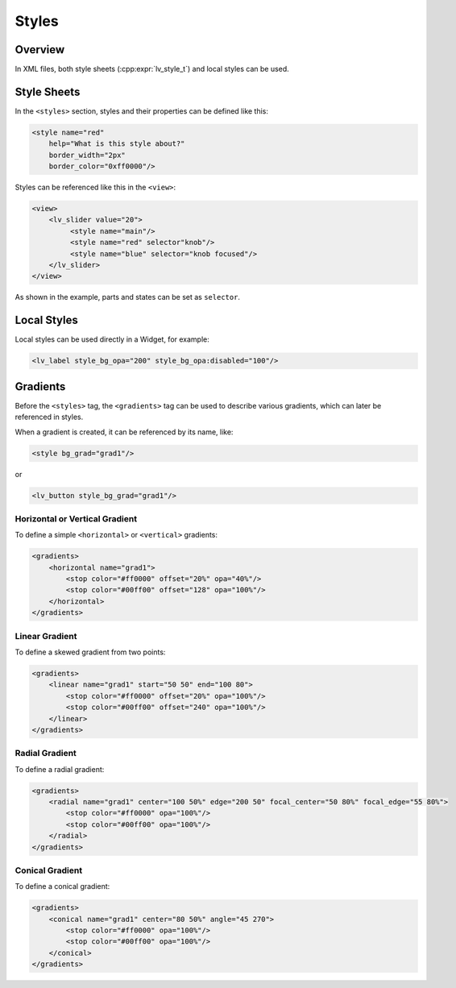 .. _xml_styles:

======
Styles
======

Overview
********

In XML files, both style sheets (:cpp:expr:`lv_style_t`) and local styles can be used.


Style Sheets
************

In the ``<styles>`` section, styles and their properties can be defined like this:

.. code-block:: xml

    <style name="red"
        help="What is this style about?"
        border_width="2px"
        border_color="0xff0000"/>

Styles can be referenced like this in the ``<view>``:

.. code-block:: xml

    <view>
        <lv_slider value="20">
             <style name="main"/>
             <style name="red" selector"knob"/>
             <style name="blue" selector="knob focused"/>
        </lv_slider>
    </view>

As shown in the example, parts and states can be set as ``selector``.


Local Styles
************

Local styles can be used directly in a Widget, for example:

.. code-block:: xml

    <lv_label style_bg_opa="200" style_bg_opa:disabled="100"/>


Gradients
*********

Before the ``<styles>`` tag, the ``<gradients>`` tag can be used to describe various
gradients, which can later be referenced in styles.

When a gradient is created, it can be referenced by its name, like:

.. code-block:: xml

    <style bg_grad="grad1"/>

or

.. code-block:: xml

    <lv_button style_bg_grad="grad1"/>


Horizontal or Vertical Gradient
-------------------------------

To define a simple ``<horizontal>`` or ``<vertical>`` gradients:

.. code-block:: xml

    <gradients>
        <horizontal name="grad1">
            <stop color="#ff0000" offset="20%" opa="40%"/>
            <stop color="#00ff00" offset="128" opa="100%"/>
        </horizontal>
    </gradients>


Linear Gradient
---------------

To define a skewed gradient from two points:

.. code-block:: xml

    <gradients>
        <linear name="grad1" start="50 50" end="100 80">
            <stop color="#ff0000" offset="20%" opa="100%"/>
            <stop color="#00ff00" offset="240" opa="100%"/>
        </linear>
    </gradients>


Radial Gradient
---------------

To define a radial gradient:

.. code-block:: xml

    <gradients>
        <radial name="grad1" center="100 50%" edge="200 50" focal_center="50 80%" focal_edge="55 80%">
            <stop color="#ff0000" opa="100%"/>
            <stop color="#00ff00" opa="100%"/>
        </radial>
    </gradients>


Conical Gradient
----------------

To define a conical gradient:

.. code-block:: xml

    <gradients>
        <conical name="grad1" center="80 50%" angle="45 270">
            <stop color="#ff0000" opa="100%"/>
            <stop color="#00ff00" opa="100%"/>
        </conical>
    </gradients>
